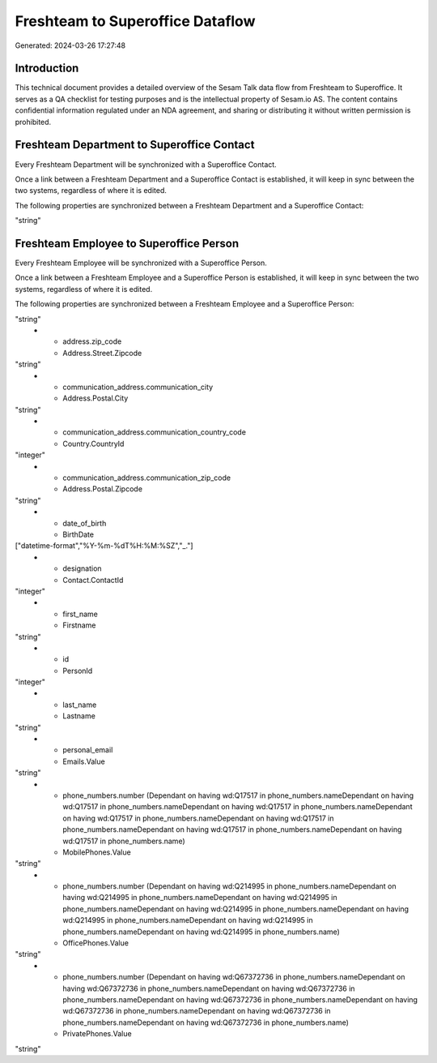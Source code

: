 =================================
Freshteam to Superoffice Dataflow
=================================

Generated: 2024-03-26 17:27:48

Introduction
------------

This technical document provides a detailed overview of the Sesam Talk data flow from Freshteam to Superoffice. It serves as a QA checklist for testing purposes and is the intellectual property of Sesam.io AS. The content contains confidential information regulated under an NDA agreement, and sharing or distributing it without written permission is prohibited.

Freshteam Department to Superoffice Contact
-------------------------------------------
Every Freshteam Department will be synchronized with a Superoffice Contact.

Once a link between a Freshteam Department and a Superoffice Contact is established, it will keep in sync between the two systems, regardless of where it is edited.

The following properties are synchronized between a Freshteam Department and a Superoffice Contact:

.. list-table::
   :header-rows: 1

   * - Freshteam Department Property
     - Superoffice Contact Property
     - Superoffice Data Type
   * - name
     - Name
"string"


Freshteam Employee to Superoffice Person
----------------------------------------
Every Freshteam Employee will be synchronized with a Superoffice Person.

Once a link between a Freshteam Employee and a Superoffice Person is established, it will keep in sync between the two systems, regardless of where it is edited.

The following properties are synchronized between a Freshteam Employee and a Superoffice Person:

.. list-table::
   :header-rows: 1

   * - Freshteam Employee Property
     - Superoffice Person Property
     - Superoffice Data Type
   * - address.city
     - Address.Street.City
"string"
   * - address.zip_code
     - Address.Street.Zipcode
"string"
   * - communication_address.communication_city
     - Address.Postal.City
"string"
   * - communication_address.communication_country_code
     - Country.CountryId
"integer"
   * - communication_address.communication_zip_code
     - Address.Postal.Zipcode
"string"
   * - date_of_birth
     - BirthDate
["datetime-format","%Y-%m-%dT%H:%M:%SZ","_."]
   * - designation
     - Contact.ContactId
"integer"
   * - first_name
     - Firstname
"string"
   * - id
     - PersonId
"integer"
   * - last_name
     - Lastname
"string"
   * - personal_email
     - Emails.Value
"string"
   * - phone_numbers.number (Dependant on having wd:Q17517 in phone_numbers.nameDependant on having wd:Q17517 in phone_numbers.nameDependant on having wd:Q17517 in phone_numbers.nameDependant on having wd:Q17517 in phone_numbers.nameDependant on having wd:Q17517 in phone_numbers.nameDependant on having wd:Q17517 in phone_numbers.nameDependant on having wd:Q17517 in phone_numbers.name)
     - MobilePhones.Value
"string"
   * - phone_numbers.number (Dependant on having wd:Q214995 in phone_numbers.nameDependant on having wd:Q214995 in phone_numbers.nameDependant on having wd:Q214995 in phone_numbers.nameDependant on having wd:Q214995 in phone_numbers.nameDependant on having wd:Q214995 in phone_numbers.nameDependant on having wd:Q214995 in phone_numbers.nameDependant on having wd:Q214995 in phone_numbers.name)
     - OfficePhones.Value
"string"
   * - phone_numbers.number (Dependant on having wd:Q67372736 in phone_numbers.nameDependant on having wd:Q67372736 in phone_numbers.nameDependant on having wd:Q67372736 in phone_numbers.nameDependant on having wd:Q67372736 in phone_numbers.nameDependant on having wd:Q67372736 in phone_numbers.nameDependant on having wd:Q67372736 in phone_numbers.nameDependant on having wd:Q67372736 in phone_numbers.name)
     - PrivatePhones.Value
"string"


